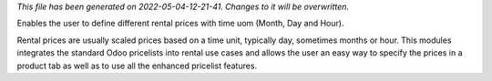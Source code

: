 *This file has been generated on 2022-05-04-12-21-41. Changes to it will be overwritten.*

Enables the user to define different rental prices with time uom (Month, Day and Hour).

Rental prices are usually scaled prices based on a time unit, typically day, sometimes months or hour.
This modules integrates the standard Odoo pricelists into rental use cases and allows the user an
easy way to specify the prices in a product tab as well as to use all the enhanced pricelist features.
